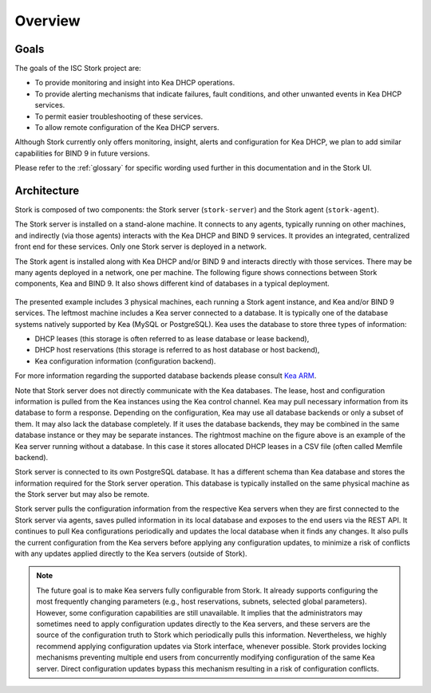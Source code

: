 .. _overview:

********
Overview
********

Goals
=====

The goals of the ISC Stork project are:

- To provide monitoring and insight into Kea DHCP operations.
- To provide alerting mechanisms that indicate failures, fault
  conditions, and other unwanted events in Kea DHCP services.
- To permit easier troubleshooting of these services.
- To allow remote configuration of the Kea DHCP servers.

Although Stork currently only offers monitoring, insight, alerts
and configuration for Kea DHCP, we plan to add similar capabilities
for BIND 9 in future versions.

Please refer to the :ref:`glossary` for specific wording used further
in this documentation and in the Stork UI.

Architecture
============

Stork is composed of two components: the Stork server (``stork-server``)
and the Stork agent (``stork-agent``).

The Stork server is installed on a stand-alone machine. It connects to
any agents, typically running on other machines, and indirectly (via those agents)
interacts with the Kea DHCP and BIND 9 services. It provides an integrated,
centralized front end for these services. Only one Stork server is deployed
in a network.

The Stork agent is installed along with Kea DHCP and/or BIND 9 and
interacts directly with those services. There may be many
agents deployed in a network, one per machine. The following figure shows
connections between Stork components, Kea and BIND 9. It also shows different
kind of databases in a typical deployment.

.. figure:: ./static/arch.png
   :align: center
   :alt: Connections between Stork components, Kea and BIND 9


The presented example includes 3 physical machines, each running a Stork agent
instance, and Kea and/or BIND 9 services. The leftmost machine includes a Kea
server connected to a database. It is typically one of the database systems
natively supported by Kea (MySQL or PostgreSQL). Kea uses the database
to store three types of information:

- DHCP leases (this storage is often referred to as lease database or lease backend),
- DHCP host reservations (this storage is referred to as host database or host backend),
- Kea configuration information (configuration backend).

For more information regarding the supported database backends please consult
`Kea ARM <https://kea.readthedocs.io/en/latest/arm/admin.html#kea-database-administration>`_.

Note that Stork server does not directly communicate with the Kea databases.
The lease, host and configuration information is pulled from the Kea instances
using the Kea control channel. Kea may pull necessary information from its database
to form a response. Depending on the configuration, Kea may use all database backends
or only a subset of them. It may also lack the database completely. If it uses
the database backends, they may be combined in the same database instance
or they may be separate instances. The rightmost machine on the figure above
is an example of the Kea server running without a database. In this case it
stores allocated DHCP leases in a CSV file (often called Memfile backend).

Stork server is connected to its own PostgreSQL database. It has a different
schema than Kea database and stores the information required for the Stork
server operation. This database is typically installed on the same physical
machine as the Stork server but may also be remote.

Stork server pulls the configuration information from the respective
Kea servers when they are first connected to the Stork server via agents,
saves pulled information in its local database and exposes to
the end users via the REST API. It continues to pull Kea configurations
periodically and updates the local database when it finds any changes. It
also pulls the current configuration from the Kea servers before applying
any configuration updates, to minimize a risk of conflicts with any
updates applied directly to the Kea servers (outside of Stork).

.. note::

  The future goal is to make Kea servers fully configurable from Stork. It
  already supports configuring the most frequently changing parameters
  (e.g., host reservations, subnets, selected global parameters). However,
  some configuration capabilities are still unavailable. It implies that the
  administrators may sometimes need to apply configuration updates directly to the
  Kea servers, and these servers are the source of the configuration truth to
  Stork which periodically pulls this information. Nevertheless, we highly recommend
  applying configuration updates via Stork interface, whenever possible. Stork
  provides locking mechanisms preventing multiple end users from concurrently
  modifying configuration of the same Kea server. Direct configuration updates
  bypass this mechanism resulting in a risk of configuration conflicts.

